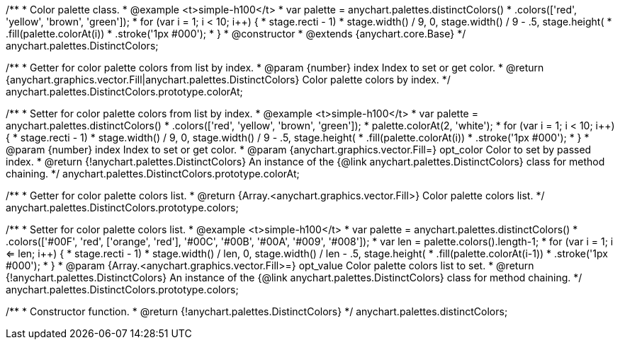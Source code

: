 /**
 * Color palette class.
 * @example <t>simple-h100</t>
 * var palette = anychart.palettes.distinctColors()
 *     .colors(['red', 'yellow', 'brown', 'green']);
 * for (var i = 1; i < 10; i++) {
 *   stage.rect((i - 1) * stage.width() / 9, 0, stage.width() / 9 - .5, stage.height())
 *       .fill(palette.colorAt(i))
 *       .stroke('1px #000');
 * }
 * @constructor
 * @extends {anychart.core.Base}
 */
anychart.palettes.DistinctColors;

/**
 * Getter for color palette colors from list by index.
 * @param {number} index Index to set or get color.
 * @return {anychart.graphics.vector.Fill|anychart.palettes.DistinctColors} Color palette colors by index.
 */
anychart.palettes.DistinctColors.prototype.colorAt;

/**
 * Setter for color palette colors from list by index.
 * @example <t>simple-h100</t>
 * var palette = anychart.palettes.distinctColors()
 *     .colors(['red', 'yellow', 'brown', 'green']);
 * palette.colorAt(2, 'white');
 * for (var i = 1; i < 10; i++) {
 *   stage.rect((i - 1) * stage.width() / 9, 0, stage.width() / 9 - .5, stage.height())
 *       .fill(palette.colorAt(i))
 *       .stroke('1px #000');
 * }
 * @param {number} index Index to set or get color.
 * @param {anychart.graphics.vector.Fill=} opt_color Color to set by passed index.
 * @return {!anychart.palettes.DistinctColors} An instance of the {@link anychart.palettes.DistinctColors} class for method chaining.
 */
anychart.palettes.DistinctColors.prototype.colorAt;

/**
 * Getter for color palette colors list.
 * @return {Array.<anychart.graphics.vector.Fill>} Color palette colors list.
 */
anychart.palettes.DistinctColors.prototype.colors;

/**
 * Setter for color palette colors list.
 * @example <t>simple-h100</t>
 * var palette = anychart.palettes.distinctColors()
 *      .colors(['#00F', 'red', ['orange', 'red'], '#00C', '#00B', '#00A', '#009', '#008']);
 * var len = palette.colors().length-1;
 * for (var i = 1; i <= len; i++) {
 *   stage.rect((i - 1) * stage.width() / len, 0, stage.width() / len - .5, stage.height())
 *       .fill(palette.colorAt(i-1))
 *       .stroke('1px #000');
 * }
 * @param {Array.<anychart.graphics.vector.Fill>=} opt_value Color palette colors list to set.
 * @return {!anychart.palettes.DistinctColors} An instance of the {@link anychart.palettes.DistinctColors} class for method chaining.
 */
anychart.palettes.DistinctColors.prototype.colors;

/**
 * Constructor function.
 * @return {!anychart.palettes.DistinctColors}
 */
anychart.palettes.distinctColors;

